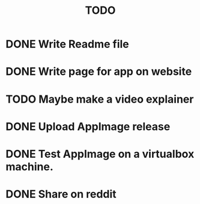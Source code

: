 #+title: TODO

* DONE Write Readme file

* DONE Write page for app on website

* TODO Maybe make a video explainer

* DONE Upload AppImage release

* DONE Test AppImage on a virtualbox machine.

* DONE Share on reddit
